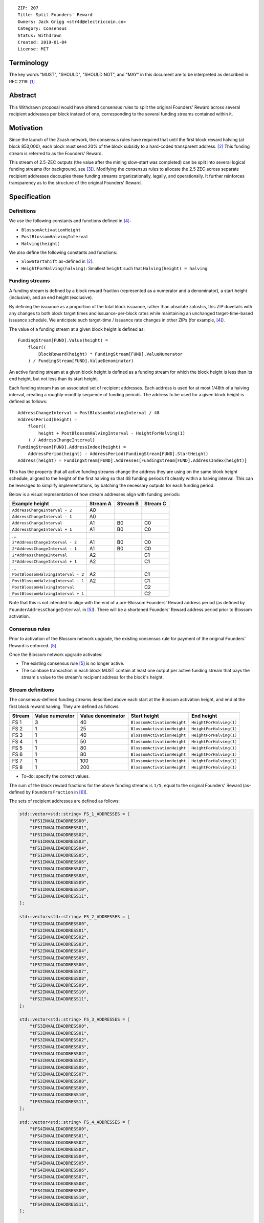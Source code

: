 ::

  ZIP: 207
  Title: Split Founders' Reward
  Owners: Jack Grigg <str4d@electriccoin.co>
  Category: Consensus
  Status: Withdrawn
  Created: 2019-01-04
  License: MIT


Terminology
===========

The key words "MUST", "SHOULD", "SHOULD NOT", and "MAY" in this document are to be interpreted as described in
RFC 2119. [#RFC2119]_


Abstract
========

This Withdrawn proposal would have altered consensus rules to split the original Founders' Reward across
several recipient addresses per block instead of one, corresponding to the several funding streams contained
within it.


Motivation
==========

Since the launch of the Zcash network, the consensus rules have required that until the first block reward
halving (at block 850,000), each block must send 20% of the block subsidy to a hard-coded transparent address.
[#block-subsidy]_ This funding stream is referred to as the Founders' Reward.

This stream of 2.5-ZEC outputs (the value after the mining slow-start was completed) can be split into several
logical funding streams (for background, see [#continued-funding]_). Modifying the consensus rules to allocate
the 2.5 ZEC across separate recipient addresses decouples these funding streams organizationally, legally, and
operationally. It further reinforces transparency as to the structure of the original Founders' Reward.


Specification
=============

Definitions
-----------

We use the following constants and functions defined in [#zip-0208]_:

- ``BlossomActivationHeight``
- ``PostBlossomHalvingInterval``
- ``Halving(height)``

We also define the following constants and functions:

- ``SlowStartShift`` as-defined in [#block-subsidy]_.
- ``HeightForHalving(halving)``: Smallest ``height`` such that ``Halving(height) = halving``

Funding streams
---------------

A funding stream is defined by a block reward fraction (represented as a numerator and a denominator), a start
height (inclusive), and an end height (exclusive).

By defining the issuance as a proportion of the total block issuance, rather than absolute zatoshis, this ZIP
dovetails with any changes to both block target times and issuance-per-block rates while maintaining an
unchanged target-time-based issuance schedule. We anticipate such target-time / issuance rate changes in other
ZIPs (for example, [#zip-0208]_).

The value of a funding stream at a given block height is defined as::

    FundingStream[FUND].Value(height) =
        floor((
            BlockReward(height) * FundingStream[FUND].ValueNumerator
        ) / FundingStream[FUND].ValueDenominator)

An active funding stream at a given block height is defined as a funding stream for which the block height is
less than its end height, but not less than its start height.

Each funding stream has an associated set of recipient addresses. Each address is used for at most 1/48th of a
halving interval, creating a roughly-monthly sequence of funding periods. The address to be used for a given
block height is defined as follows::

    AddressChangeInterval = PostBlossomHalvingInterval / 48
    AddressPeriod(height) =
        floor((
            height + PostBlossomHalvingInterval - HeightForHalving(1)
        ) / AddressChangeInterval)
    FundingStream[FUND].AddressIndex(height) =
        AddressPeriod(height) - AddressPeriod(FundingStream[FUND].StartHeight)
    Address(height) = FundingStream[FUND].Addresses[FundingStream[FUND].AddressIndex(height)]

This has the property that all active funding streams change the address they are using on the same block
height schedule, aligned to the height of the first halving so that 48 funding periods fit cleanly within a
halving interval. This can be leveraged to simplify implementations, by batching the necessary outputs for
each funding period.

Below is a visual representation of how stream addresses align with funding periods:

================================== ======== ======== ========
          Example height           Stream A Stream B Stream C
================================== ======== ======== ========
     ``AddressChangeInterval - 2``    A0
     ``AddressChangeInterval - 1``    A0
     ``AddressChangeInterval``        A1       B0       C0
     ``AddressChangeInterval + 1``    A1       B0       C0
             \...
   ``2*AddressChangeInterval - 2``    A1       B0       C0
   ``2*AddressChangeInterval - 1``    A1       B0       C0
   ``2*AddressChangeInterval``        A2                C1
   ``2*AddressChangeInterval + 1``    A2                C1
             \...
``PostBlossomHalvingInterval - 2``    A2                C1
``PostBlossomHalvingInterval - 1``    A2                C1
``PostBlossomHalvingInterval``                          C2
``PostBlossomHalvingInterval + 1``                      C2
================================== ======== ======== ========

Note that this is not intended to align with the end of a pre-Blossom Founders' Reward address period (as
defined by ``FounderAddressChangeInterval`` in [#original-fr-consensus-rule]_). There will be a shortened
Founders' Reward address period prior to Blossom activation.

Consensus rules
---------------

Prior to activation of the Blossom network upgrade, the existing consensus rule for payment of the original
Founders' Reward is enforced. [#original-fr-consensus-rule]_

Once the Blossom network upgrade activates:

- The existing consensus rule [#original-fr-consensus-rule]_ is no longer active.
- The coinbase transaction in each block MUST contain at least one output per active funding stream that pays
  the stream's value to the stream's recipient address for the block's height.

Stream definitions
------------------

The consensus-defined funding streams described above each start at the Blossom activation height, and end at
the first block reward halving. They are defined as follows:

====== =============== ================= =========================== =======================
Stream Value numerator Value denominator        Start height               End height
====== =============== ================= =========================== =======================
 FS 1         3                40        ``BlossomActivationHeight`` ``HeightForHalving(1)``
 FS 2         1                25        ``BlossomActivationHeight`` ``HeightForHalving(1)``
 FS 3         1                40        ``BlossomActivationHeight`` ``HeightForHalving(1)``
 FS 4         1                50        ``BlossomActivationHeight`` ``HeightForHalving(1)``
 FS 5         1                80        ``BlossomActivationHeight`` ``HeightForHalving(1)``
 FS 6         1                80        ``BlossomActivationHeight`` ``HeightForHalving(1)``
 FS 7         1               100        ``BlossomActivationHeight`` ``HeightForHalving(1)``
 FS 8         1               200        ``BlossomActivationHeight`` ``HeightForHalving(1)``
====== =============== ================= =========================== =======================

- To-do: specify the correct values.

The sum of the block reward fractions for the above funding streams is ``1/5``, equal to the original
Founders' Reward (as-defined by ``FoundersFraction`` in [#protocol-constants]_).

The sets of recipient addresses are defined as follows:

.. code:: cpp

    std::vector<std::string> FS_1_ADDRESSES = [
        "tFS1INVALIDADDRESS00",
        "tFS1INVALIDADDRESS01",
        "tFS1INVALIDADDRESS02",
        "tFS1INVALIDADDRESS03",
        "tFS1INVALIDADDRESS04",
        "tFS1INVALIDADDRESS05",
        "tFS1INVALIDADDRESS06",
        "tFS1INVALIDADDRESS07",
        "tFS1INVALIDADDRESS08",
        "tFS1INVALIDADDRESS09",
        "tFS1INVALIDADDRESS10",
        "tFS1INVALIDADDRESS11",
    ];

    std::vector<std::string> FS_2_ADDRESSES = [
        "tFS2INVALIDADDRESS00",
        "tFS2INVALIDADDRESS01",
        "tFS2INVALIDADDRESS02",
        "tFS2INVALIDADDRESS03",
        "tFS2INVALIDADDRESS04",
        "tFS2INVALIDADDRESS05",
        "tFS2INVALIDADDRESS06",
        "tFS2INVALIDADDRESS07",
        "tFS2INVALIDADDRESS08",
        "tFS2INVALIDADDRESS09",
        "tFS2INVALIDADDRESS10",
        "tFS2INVALIDADDRESS11",
    ];

    std::vector<std::string> FS_3_ADDRESSES = [
        "tFS3INVALIDADDRESS00",
        "tFS3INVALIDADDRESS01",
        "tFS3INVALIDADDRESS02",
        "tFS3INVALIDADDRESS03",
        "tFS3INVALIDADDRESS04",
        "tFS3INVALIDADDRESS05",
        "tFS3INVALIDADDRESS06",
        "tFS3INVALIDADDRESS07",
        "tFS3INVALIDADDRESS08",
        "tFS3INVALIDADDRESS09",
        "tFS3INVALIDADDRESS10",
        "tFS3INVALIDADDRESS11",
    ];

    std::vector<std::string> FS_4_ADDRESSES = [
        "tFS4INVALIDADDRESS00",
        "tFS4INVALIDADDRESS01",
        "tFS4INVALIDADDRESS02",
        "tFS4INVALIDADDRESS03",
        "tFS4INVALIDADDRESS04",
        "tFS4INVALIDADDRESS05",
        "tFS4INVALIDADDRESS06",
        "tFS4INVALIDADDRESS07",
        "tFS4INVALIDADDRESS08",
        "tFS4INVALIDADDRESS09",
        "tFS4INVALIDADDRESS10",
        "tFS4INVALIDADDRESS11",
    ];

    std::vector<std::string> FS_5_ADDRESSES = [
        "tFS5INVALIDADDRESS00",
        "tFS5INVALIDADDRESS01",
        "tFS5INVALIDADDRESS02",
        "tFS5INVALIDADDRESS03",
        "tFS5INVALIDADDRESS04",
        "tFS5INVALIDADDRESS05",
        "tFS5INVALIDADDRESS06",
        "tFS5INVALIDADDRESS07",
        "tFS5INVALIDADDRESS08",
        "tFS5INVALIDADDRESS09",
        "tFS5INVALIDADDRESS10",
        "tFS5INVALIDADDRESS11",
    ];

    std::vector<std::string> FS_6_ADDRESSES = [
        "tFS6INVALIDADDRESS00",
        "tFS6INVALIDADDRESS01",
        "tFS6INVALIDADDRESS02",
        "tFS6INVALIDADDRESS03",
        "tFS6INVALIDADDRESS04",
        "tFS6INVALIDADDRESS05",
        "tFS6INVALIDADDRESS06",
        "tFS6INVALIDADDRESS07",
        "tFS6INVALIDADDRESS08",
        "tFS6INVALIDADDRESS09",
        "tFS6INVALIDADDRESS10",
        "tFS6INVALIDADDRESS11",
    ];

    std::vector<std::string> FS_7_ADDRESSES = [
        "tFS7INVALIDADDRESS00",
        "tFS7INVALIDADDRESS01",
        "tFS7INVALIDADDRESS02",
        "tFS7INVALIDADDRESS03",
        "tFS7INVALIDADDRESS04",
        "tFS7INVALIDADDRESS05",
        "tFS7INVALIDADDRESS06",
        "tFS7INVALIDADDRESS07",
        "tFS7INVALIDADDRESS08",
        "tFS7INVALIDADDRESS09",
        "tFS7INVALIDADDRESS10",
        "tFS7INVALIDADDRESS11",
    ];

    std::vector<std::string> FS_8_ADDRESSES = [
        "tFS8INVALIDADDRESS00",
        "tFS8INVALIDADDRESS01",
        "tFS8INVALIDADDRESS02",
        "tFS8INVALIDADDRESS03",
        "tFS8INVALIDADDRESS04",
        "tFS8INVALIDADDRESS05",
        "tFS8INVALIDADDRESS06",
        "tFS8INVALIDADDRESS07",
        "tFS8INVALIDADDRESS08",
        "tFS8INVALIDADDRESS09",
        "tFS8INVALIDADDRESS10",
        "tFS8INVALIDADDRESS11",
    ];

- To-do: specify the correct sets of FR addresses.
- To-do: require that the FR address sets are PGP-signed with appropriate keys.

Example implementation
----------------------

.. code:: cpp

    struct FundingPeriod {
        std::vector<std::string> addresses,
        uint64_t valueNumerator,
        uint64_t valueDenominator,
        int startHeight,
        int endHeight,
    };

    enum FundingStream {
        FS_1,
        FS_2,
        FS_3,
        FS_4,
        FS_5,
        FS_6,
        FS_7,
        FS_8,
        MAX_FUNDING_STREAMS,
    };

    struct Params {
        ...
        int nFundingPeriodLength;
        FundingPeriod vFundingPeriods[MAX_FUNDING_STREAMS];
        ...
    }

    void AddZIP207FundingStream(
        Consensus::Params& params,
        Consensus::FundingStream idx,
        std::vector<std::string> addresses,
        uint64_t valueNumerator,
        uint64_t valueDenominator)
    {
        assert(valueNumerator < valueDenominator);
        params.vFundingPeriods[idx].addresses = addresses;
        params.vFundingPeriods[idx].valueNumerator = valueNumerator;
        params.vFundingPeriods[idx].valueDenominator = valueDenominator;
        params.vFundingPeriods[idx].startHeight =
            params.vUpgrades[Consensus::UPGRADE_BLOSSOM].nActivationHeight;
        params.vFundingPeriods[idx].endHeight = HeightForHalving(params, 1);
        assert(params.vFundingPeriods[idx].startHeight < params.vFundingPeriods[idx].endHeight);
    };

    CMainParams() {
        ...

        consensus.nFundingPeriodLength = consensus.nSubsidyPostBlossomHalvingInterval / 48;

        AddZIP207FundingStream(consensus, Consensus::FS_1, FS_1_ADDRESSES, 3, 40);
        AddZIP207FundingStream(consensus, Consensus::FS_2, FS_2_ADDRESSES, 1, 25);
        AddZIP207FundingStream(consensus, Consensus::FS_3, FS_3_ADDRESSES, 1, 40);
        AddZIP207FundingStream(consensus, Consensus::FS_4, FS_4_ADDRESSES, 1, 50);
        AddZIP207FundingStream(consensus, Consensus::FS_5, FS_5_ADDRESSES, 1, 80);
        AddZIP207FundingStream(consensus, Consensus::FS_6, FS_6_ADDRESSES, 1, 80);
        AddZIP207FundingStream(consensus, Consensus::FS_7, FS_7_ADDRESSES, 1, 100);
        AddZIP207FundingStream(consensus, Consensus::FS_8, FS_8_ADDRESSES, 1, 200);

        ...
    }

    CScript FundingStreamRecipientAddress(
        int nHeight,
        const Consensus::Params& params,
        Consensus::FundingStream idx)
    {
        // Integer division is floor division in C++
        auto curPeriod = (
            nHeight + params.nSubsidyPostBlossomHalvingInterval - HeightForHalving(params, 1)
        ) / params.nFundingPeriodLength;
        auto startPeriod = (
            params.vFundingPeriods[idx].startHeight
                + params.nSubsidyPostBlossomHalvingInterval
                - HeightForHalving(params, 1)
        ) / params.nFundingPeriodLength;
        auto addressIndex = curPeriod - startPeriod;
        return params.vFundingPeriods[idx].addresses[addressIndex];
    };

    CAmount FundingStreamValue(
        int nHeight,
        const Consensus::Params& params,
        Consensus::FundingStream idx)
    {
        // Integer division is floor division in C++
        return CAmount((
            GetBlockSubsidy(nHeight, params) * params.vFundingPeriods[idx].valueNumerator
        ) / params.vFundingPeriods[idx].valueDenominator);
    }

    std::set<std::pair<CScript, CAmount>> GetActiveFundingStreams(
        int nHeight,
        const Consensus::Params& params)
    {
        std::set<std::pair<CScript, CAmount>> requiredStreams;
        for (int idx = Consensus::FS_ZECC_EF; idx < Consensus::MAX_FUNDING_STREAMS; idx++) {
            // Funding period is [startHeight, endHeight)
            if (nHeight >= params.vFundingPeriods[idx].startHeight &&
                nHeight < params.vFundingPeriods[idx].endHeight)
            {
                requiredStreams.insert(std::make_pair(
                    FundingStreamRecipientAddress(nHeight, params, idx),
                    FundingStreamValue(nHeight, params, idx));
            }
        }
        return requiredStreams;
    };

    bool ContextualCheckBlock(...)
    {
        ...

        if (NetworkUpgradeActive(nHeight, consensusParams, Consensus::UPGRADE_BLOSSOM)) {
            // Coinbase transaction must include outputs corresponding to the consensus
            // funding streams active at the current block height.
            auto requiredStreams = GetActiveFundingStreams(nHeight, consensusParams);

            for (const CTxOut& output : block.vtx[0].vout) {
                for (auto it = requiredStreams.begin(); it != requiredStreams.end(); ++it) {
                    if (output.scriptPubKey == it->first && output.nValue == it->second) {
                        requiredStreams.erase(it);
                        break;
                    }
                }
            }

            if (!requiredStreams.empty()) {
                return state.DoS(100, error("%s: funding stream missing", __func__), REJECT_INVALID, "cb-funding-stream-missing");
            }
        } else {
            // Coinbase transaction must include an output sending 20% of
            // the block reward to a founders reward script, until the last founders
            // reward block is reached, with exception of the genesis block.
            // The last founders reward block is defined as the block just before the
            // first subsidy halving block, which occurs at halving_interval + slow_start_shift
            if ((nHeight > 0) && (nHeight <= consensusParams.GetLastFoundersRewardBlockHeight())) {
                bool found = false;

                for (const CTxOut& output : block.vtx[0].vout) {
                    if (output.scriptPubKey == Params().GetFoundersRewardScriptAtHeight(nHeight)) {
                        if (output.nValue == (GetBlockSubsidy(nHeight, consensusParams) / 5)) {
                            found = true;
                            break;
                        }
                    }
                }

                if (!found) {
                    return state.DoS(100, error("%s: founders reward missing", __func__), REJECT_INVALID, "cb-no-founders-reward");
                }
            }
        }

        ...
    }


Deployment
==========

This proposal was originally intended to be deployed with the Blossom network upgrade. [#zip-0206]_


Backward compatibility
======================

This proposal intentionally creates what is known as a "bilateral consensus rule change". Use of this
mechanism requires that all network participants upgrade their software to a compatible version within the
upgrade window. Older software will treat post-upgrade blocks as invalid, and will follow any pre-upgrade
branch that persists.

This proposal is designed with the explicit requirement of not altering the overall issuance schedule (based
on time), nor does it alter the proportion or timeline of the overall Founders' Reward. As a result, no users
outside of the Zerocoin Electric Coin Company and Zcash Foundation should experience any UX or economic change
outside of the upgrade due to this proposal itself.


Interactions with other ZIPs
----------------------------

[#zip-0208]_ (Shorter Block Target Spacing) specifies a change to the block target spacing. It is planned
to take effect in the Blossom network upgrade [#zip-0206]_. This ZIP was originally written to take effect
at the same time, but was Withdrawn from consideration for Blossom.

ZIP 208 modifies the payment of the original Founders' Reward to take account of the block target spacing
change. It does this by specifying a FounderAddressAdjustedHeight function and related changes, which would
need to be revisited to take into account funding streams.


Reference Implementation
========================

TBC


References
==========

.. [#RFC2119] `Key words for use in RFCs to Indicate Requirement Levels <https://www.rfc-editor.org/rfc/rfc2119.html>`_
.. [#block-subsidy] `Section 7.7: Calculation of Block Subsidy and Founders' Reward. Zcash Protocol Specification, Version 2018.0-beta-33 or later [Overwinter+Sapling] <protocol/protocol.pdf>`_
.. [#continued-funding] `Continued Funding and Transparency <https://electriccoin.co/blog/continued-funding-and-transparency/>`_
.. [#zip-0208] `ZIP 208: Shorter Block Target Spacing <zip-0208.rst>`_
.. [#original-fr-consensus-rule] `Section 7.8: Payment of Founders' Reward. Zcash Protocol Specification, Version 2018.0-beta-33 or later [Overwinter+Sapling] <protocol/protocol.pdf>`_
.. [#protocol-constants] `Section 5.3: Constants. Zcash Protocol Specification, Version 2018.0-beta-33 or later [Overwinter+Sapling] <protocol/protocol.pdf>`_
.. [#zip-0206] `ZIP 206: Blossom Network Upgrade <zip-0206.rst>`_
